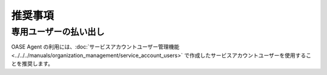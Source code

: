 
推奨事項
========

専用ユーザーの払い出し
----------------------

| OASE Agent の利用には、:doc:`サービスアカウントユーザー管理機能<../../../manuals/organization_management/service_account_users>` で作成したサービスアカウントユーザーを使用することを推奨します。
